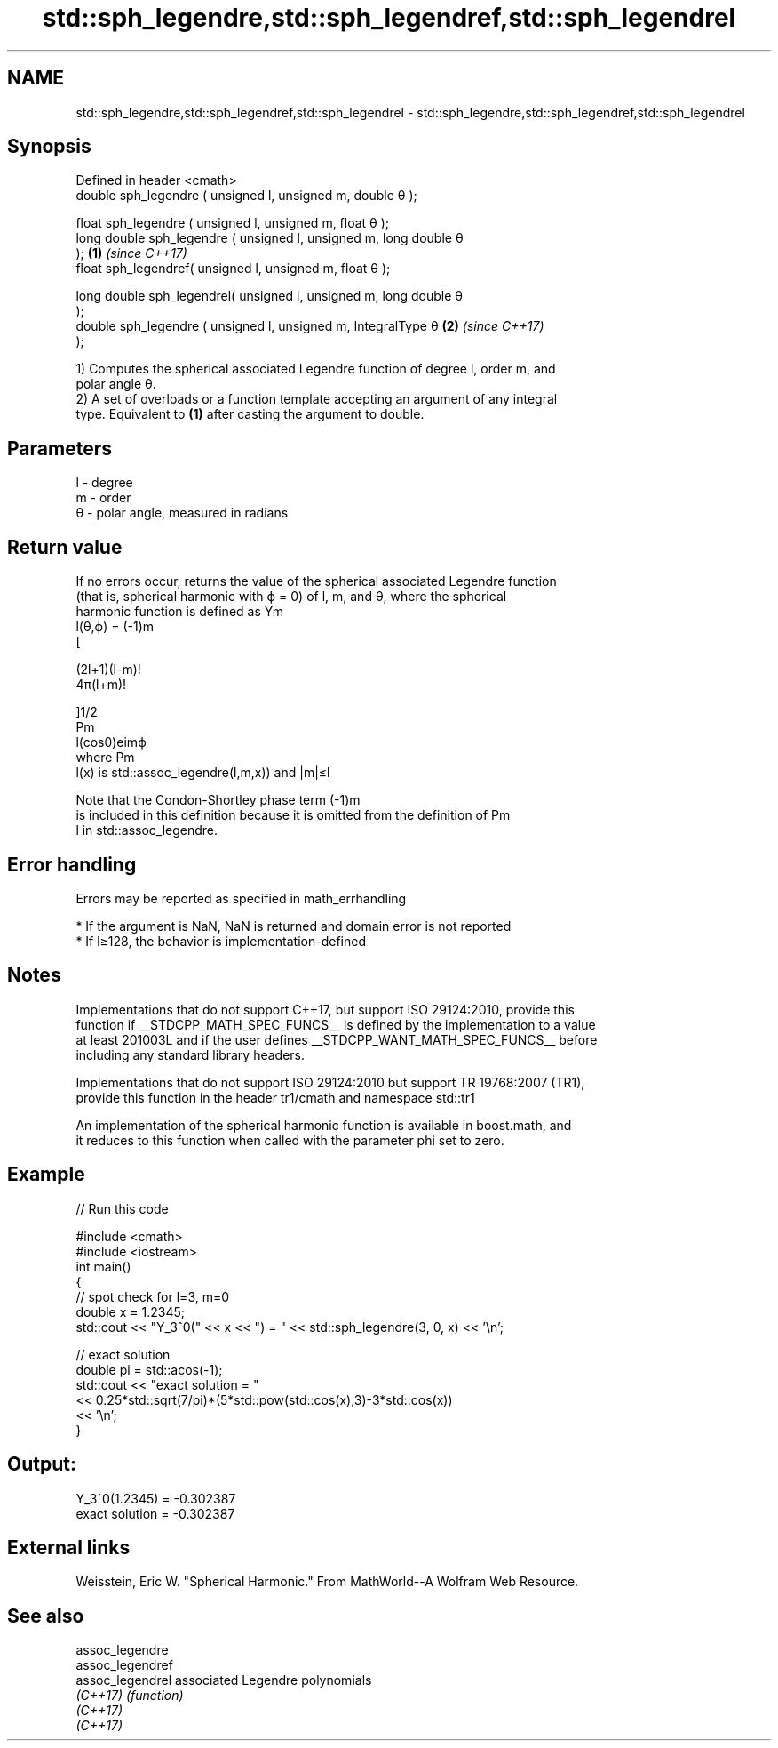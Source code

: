 .TH std::sph_legendre,std::sph_legendref,std::sph_legendrel 3 "2021.11.17" "http://cppreference.com" "C++ Standard Libary"
.SH NAME
std::sph_legendre,std::sph_legendref,std::sph_legendrel \- std::sph_legendre,std::sph_legendref,std::sph_legendrel

.SH Synopsis
   Defined in header <cmath>
   double      sph_legendre ( unsigned l, unsigned m, double θ );

   float       sph_legendre ( unsigned l, unsigned m, float θ );
   long double sph_legendre ( unsigned l, unsigned m, long double θ
   );                                                                 \fB(1)\fP \fI(since C++17)\fP
   float       sph_legendref( unsigned l, unsigned m, float θ  );

   long double sph_legendrel( unsigned l, unsigned m, long double θ
   );
   double      sph_legendre ( unsigned l, unsigned m, IntegralType θ  \fB(2)\fP \fI(since C++17)\fP
   );

   1) Computes the spherical associated Legendre function of degree l, order m, and
   polar angle θ.
   2) A set of overloads or a function template accepting an argument of any integral
   type. Equivalent to \fB(1)\fP after casting the argument to double.

.SH Parameters

   l - degree
   m - order
   θ - polar angle, measured in radians

.SH Return value

   If no errors occur, returns the value of the spherical associated Legendre function
   (that is, spherical harmonic with ϕ = 0) of l, m, and θ, where the spherical
   harmonic function is defined as Ym
   l(θ,ϕ) = (-1)m
   [

   (2l+1)(l-m)!
   4π(l+m)!

   ]1/2
   Pm
   l(cosθ)eimϕ
   where Pm
   l(x) is std::assoc_legendre(l,m,x)) and |m|≤l

   Note that the Condon-Shortley phase term (-1)m
   is included in this definition because it is omitted from the definition of Pm
   l in std::assoc_legendre.

.SH Error handling

   Errors may be reported as specified in math_errhandling

     * If the argument is NaN, NaN is returned and domain error is not reported
     * If l≥128, the behavior is implementation-defined

.SH Notes

   Implementations that do not support C++17, but support ISO 29124:2010, provide this
   function if __STDCPP_MATH_SPEC_FUNCS__ is defined by the implementation to a value
   at least 201003L and if the user defines __STDCPP_WANT_MATH_SPEC_FUNCS__ before
   including any standard library headers.

   Implementations that do not support ISO 29124:2010 but support TR 19768:2007 (TR1),
   provide this function in the header tr1/cmath and namespace std::tr1

   An implementation of the spherical harmonic function is available in boost.math, and
   it reduces to this function when called with the parameter phi set to zero.

.SH Example


// Run this code

 #include <cmath>
 #include <iostream>
 int main()
 {
     // spot check for l=3, m=0
     double x = 1.2345;
     std::cout << "Y_3^0(" << x << ") = " << std::sph_legendre(3, 0, x) << '\\n';

     // exact solution
     double pi = std::acos(-1);
     std::cout << "exact solution = "
               << 0.25*std::sqrt(7/pi)*(5*std::pow(std::cos(x),3)-3*std::cos(x))
               << '\\n';
 }

.SH Output:

 Y_3^0(1.2345) = -0.302387
 exact solution = -0.302387

.SH External links

   Weisstein, Eric W. "Spherical Harmonic." From MathWorld--A Wolfram Web Resource.

.SH See also

   assoc_legendre
   assoc_legendref
   assoc_legendrel associated Legendre polynomials
   \fI(C++17)\fP         \fI(function)\fP
   \fI(C++17)\fP
   \fI(C++17)\fP
